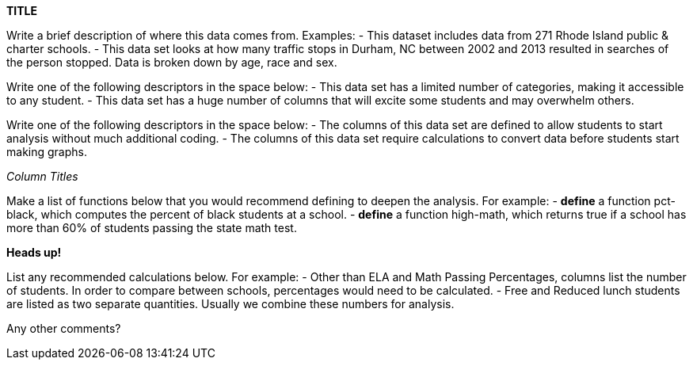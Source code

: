 // == Replace Text Below with Title of Dataset

*TITLE*

:Decrip:
Write a brief description of where this data comes from. Examples:
- This dataset includes data from 271 Rhode Island public & charter schools. 
- This data set looks at how many traffic stops in Durham, NC between 2002 and 2013 resulted in searches of the person stopped. Data is broken down by age, race and sex.
// answer below

:size:
Write one of the following descriptors in the space below:
- This data set has a limited number of categories, making it accessible to any student.
- This data set has a huge number of columns that will excite some students and may overwhelm others.
// answer below

:effort:
Write one of the following descriptors in the space below:
- The columns of this data set are defined to allow students to start analysis without much additional coding.
- The columns of this data set require calculations to convert data before students start making graphs.
// answer below

:col:
_Column Titles_
// List columns below.

:fun:
Make a list of functions below that you would recommend defining to deepen the analysis. For example:
- *define* a function pct-black, which computes the percent of black students at a school. 
- *define* a function high-math, which returns true if a school has more than 60% of students passing the state math test.
// answer below

// == Heads Up
*Heads up!*

:outliers to be aware of:
// list any outliers of note below

:calc:
List any recommended calculations below. For example:
- Other than ELA and Math Passing Percentages, columns list the number of students.  In order to compare between schools, percentages would need to be calculated.
- Free and Reduced lunch students are listed as two separate quantities. Usually we combine these numbers for analysis.
// answer below 

:other:
Any other comments?
// answer below